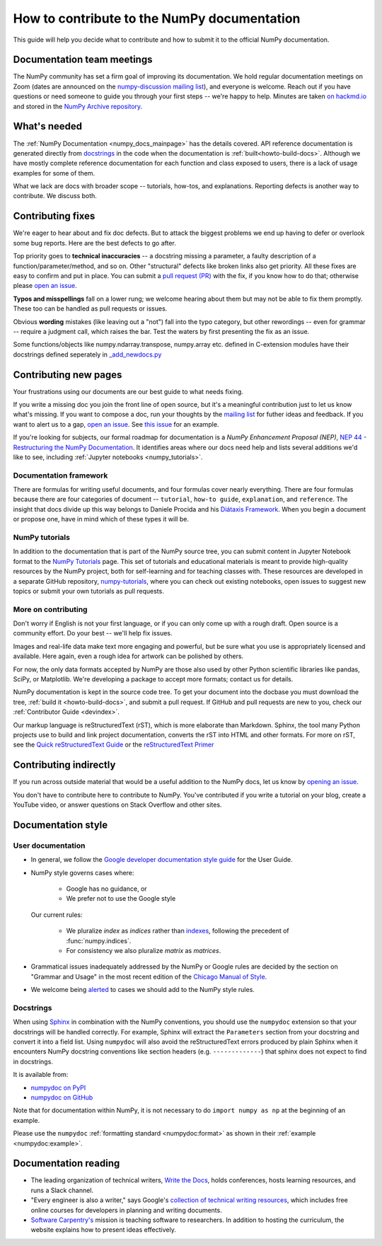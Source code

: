 .. _howto-docs:

############################################
How to contribute to the NumPy documentation
############################################

This guide will help you decide what to contribute and how to submit it to the
official NumPy documentation.

***************************
Documentation team meetings
***************************

The NumPy community has set a firm goal of improving its documentation. We
hold regular documentation meetings on Zoom (dates are announced on the
`numpy-discussion mailing list
<https://mail.python.org/mailman/listinfo/numpy-discussion>`__), and everyone
is welcome. Reach out if you have questions or need
someone to guide you through your first steps -- we're happy to help.
Minutes are taken `on hackmd.io <https://hackmd.io/oB_boakvRqKR-_2jRV-Qjg>`__
and stored in the `NumPy Archive repository
<https://github.com/numpy/archive>`__.

*************
What's needed
*************

The :ref:`NumPy Documentation <numpy_docs_mainpage>` has the details covered.
API reference documentation is generated directly from
`docstrings <https://www.python.org/dev/peps/pep-0257/>`_ in the code when the
documentation is :ref:`built<howto-build-docs>`. Although we have mostly
complete reference documentation for each function and class exposed to users,
there is a lack of usage examples for some of them.

What we lack are docs with broader scope -- tutorials, how-tos, and
explanations. Reporting defects is another way to contribute. We discuss both.

******************
Contributing fixes
******************

We're eager to hear about and fix doc defects. But to attack the biggest
problems we end up having to defer or overlook some bug reports. Here are the
best defects to go after.

Top priority goes to **technical inaccuracies** -- a docstring missing a
parameter, a faulty description of a function/parameter/method, and so on.
Other "structural" defects like broken links also get priority. All these fixes
are easy to confirm and put in place. You can submit
a `pull request (PR) <https://numpy.org/devdocs/dev/index.html#devindex>`__
with the fix, if you know how to do that; otherwise please `open an issue
<https://github.com/numpy/numpy/issues>`__.

**Typos and misspellings** fall on a lower rung; we welcome hearing about them
but may not be able to fix them promptly. These too can be handled as pull
requests or issues.

Obvious **wording** mistakes (like leaving out a "not") fall into the typo
category, but other rewordings -- even for grammar -- require a judgment call,
which raises the bar. Test the waters by first presenting the fix as an issue.

Some functions/objects like numpy.ndarray.transpose, numpy.array etc. defined in 
C-extension modules have their docstrings defined seperately in `_add_newdocs.py 
<https://github.com/numpy/numpy/blob/main/numpy/core/_add_newdocs.py>`__

**********************
Contributing new pages
**********************

Your frustrations using our documents are our best guide to what needs fixing.

If you write a missing doc you join the front line of open source, but it's
a meaningful contribution just to let us know what's missing. If you want to
compose a doc, run your thoughts by the `mailing list
<https://mail.python.org/mailman/listinfo/numpy-discussion>`__ for futher
ideas and feedback. If you want to alert us to a gap,
`open an issue <https://github.com/numpy/numpy/issues>`__. See
`this issue <https://github.com/numpy/numpy/issues/15760>`__ for an example.

If you're looking for subjects, our formal roadmap for documentation is a
*NumPy Enhancement Proposal (NEP)*,
`NEP 44 - Restructuring the NumPy Documentation <https://www.numpy.org/neps/nep-0044-restructuring-numpy-docs>`__.
It identifies areas where our docs need help and lists several
additions we'd like to see, including :ref:`Jupyter notebooks <numpy_tutorials>`.

.. _tutorials_howtos_explanations:

Documentation framework
=======================

There are formulas for writing useful documents, and four formulas
cover nearly everything. There are four formulas because there are four
categories of document -- ``tutorial``, ``how-to guide``, ``explanation``,
and ``reference``. The insight that docs divide up this way belongs to
Daniele Procida and his `Diátaxis Framework <https://diataxis.fr/>`__. When you
begin a document or propose one, have in mind which of these types it will be.

.. _numpy_tutorials:

NumPy tutorials
===============

In addition to the documentation that is part of the NumPy source tree, you can
submit content in Jupyter Notebook format to the
`NumPy Tutorials <https://numpy.org/numpy-tutorials>`__ page. This
set of tutorials and educational materials is meant to provide high-quality
resources by the NumPy project, both for self-learning and for teaching classes
with. These resources are developed in a separate GitHub repository,
`numpy-tutorials <https://github.com/numpy/numpy-tutorials>`__, where you can
check out existing notebooks, open issues to suggest new topics or submit your
own tutorials as pull requests.

.. _contributing:

More on contributing
====================

Don't worry if English is not your first language, or if you can only come up
with a rough draft. Open source is a community effort. Do your best -- we'll
help fix issues.

Images and real-life data make text more engaging and powerful, but be sure
what you use is appropriately licensed and available. Here again, even a rough
idea for artwork can be polished by others.

For now, the only data formats accepted by NumPy are those also used by other
Python scientific libraries like pandas, SciPy, or Matplotlib. We're
developing a package to accept more formats; contact us for details.

NumPy documentation is kept in the source code tree. To get your document
into the docbase you must download the tree, :ref:`build it
<howto-build-docs>`, and submit a pull request. If GitHub and pull requests
are new to you, check our :ref:`Contributor Guide <devindex>`.

Our markup language is reStructuredText (rST), which is more elaborate than
Markdown. Sphinx, the tool many Python projects use to build and link project
documentation, converts the rST into HTML and other formats. For more on
rST, see the `Quick reStructuredText Guide
<https://docutils.sourceforge.io/docs/user/rst/quickref.html>`__ or the
`reStructuredText Primer
<http://www.sphinx-doc.org/en/stable/usage/restructuredtext/basics.html>`__


***********************
Contributing indirectly
***********************

If you run across outside material that would be a useful addition to the
NumPy docs, let us know by `opening an issue <https://github.com/numpy/numpy/issues>`__.

You don't have to contribute here to contribute to NumPy. You've contributed
if you write a tutorial on your blog, create a YouTube video, or answer questions
on Stack Overflow and other sites.


.. _howto-document:

*******************
Documentation style
*******************

.. _userdoc_guide:

User documentation
==================

- In general, we follow the
  `Google developer documentation style guide <https://developers.google.com/style>`_
  for the User Guide.

- NumPy style governs cases where:

      - Google has no guidance, or
      - We prefer not to use the Google style

  Our current rules:

      - We pluralize *index* as *indices* rather than
        `indexes <https://developers.google.com/style/word-list#letter-i>`_,
        following the precedent of :func:`numpy.indices`.

      - For consistency we also pluralize *matrix* as *matrices*.

- Grammatical issues inadequately addressed by the NumPy or Google rules are
  decided by the section on "Grammar and Usage" in the most recent edition of
  the `Chicago Manual of Style
  <https://en.wikipedia.org/wiki/The_Chicago_Manual_of_Style>`_.

- We welcome being
  `alerted <https://github.com/numpy/numpy/issues>`_ to cases
  we should add to the NumPy style rules.

.. _docstring_intro:

Docstrings
==========

When using `Sphinx <http://www.sphinx-doc.org/>`_ in combination with the
NumPy conventions, you should use the ``numpydoc`` extension so that your
docstrings will be handled correctly. For example, Sphinx will extract the
``Parameters`` section from your docstring and convert it into a field
list.  Using ``numpydoc`` will also avoid the reStructuredText errors produced
by plain Sphinx when it encounters NumPy docstring conventions like
section headers (e.g. ``-------------``) that sphinx does not expect to
find in docstrings.

It is available from:

* `numpydoc on PyPI <https://pypi.python.org/pypi/numpydoc>`_
* `numpydoc on GitHub <https://github.com/numpy/numpydoc/>`_

Note that for documentation within NumPy, it is not necessary to do
``import numpy as np`` at the beginning of an example.

Please use the ``numpydoc`` :ref:`formatting standard <numpydoc:format>` as
shown in their :ref:`example <numpydoc:example>`.


*********************
Documentation reading
*********************

- The leading organization of technical writers,
  `Write the Docs <https://www.writethedocs.org/>`__,
  holds conferences, hosts learning resources, and runs a Slack channel.

- "Every engineer is also a writer," says Google's
  `collection of technical writing resources <https://developers.google.com/tech-writing>`__,
  which includes free online courses for developers in planning and writing
  documents.

- `Software Carpentry's <https://software-carpentry.org/lessons>`__ mission is
  teaching software to researchers. In addition to hosting the curriculum, the
  website explains how to present ideas effectively.
